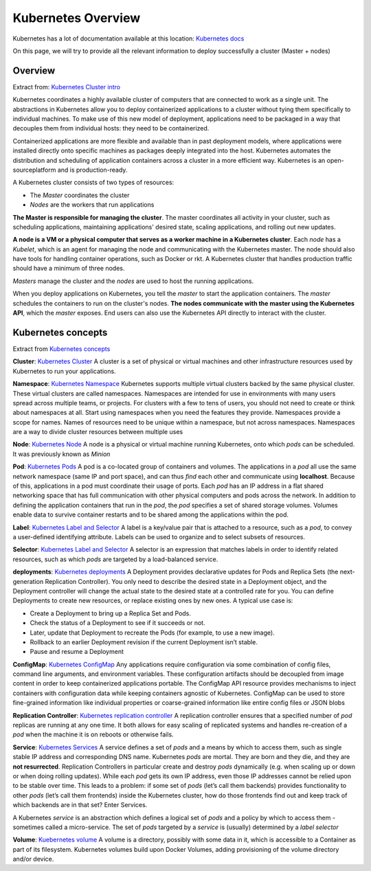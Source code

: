 Kubernetes Overview
===================

Kubernetes has a lot of documentation available at this location: `Kubernetes docs <http://kubernetes.io/docs/>`_

On this page, we will try to provide all the relevant information to deploy successfully a cluster (Master + nodes)

Overview
--------

Extract from: `Kubernetes Cluster intro <http://kubernetes.io/docs/tutorials/kubernetes-basics/cluster-intro/>`_

Kubernetes coordinates a highly available cluster of computers that are connected to work as a single unit. 
The abstractions in Kubernetes allow you to deploy containerized applications to a cluster without tying them specifically to individual machines. To make use of this new model of deployment, applications need to be packaged in a way that decouples them from individual hosts: they need to be containerized.

Containerized applications are more flexible and available than in past deployment models, where applications were installed directly onto specific machines as packages deeply integrated into the host. Kubernetes automates the distribution and scheduling of application containers across a cluster in a more efficient way. Kubernetes is an open-sourceplatform and is production-ready.

A Kubernetes cluster consists of two types of resources:

* The *Master* coordinates the cluster
* *Nodes* are the workers that run applications

.. image:: /_static/class1/getting-started-cluster-diagram.png
	:align: center


**The Master is responsible for managing the cluster**. The master coordinates all activity in your cluster, such as scheduling applications, maintaining applications' desired state, scaling applications, and rolling out new updates.

**A node is a VM or a physical computer that serves as a worker machine in a Kubernetes cluster**. Each *node* has a *Kubelet*, which is an agent for managing the node and communicating with the Kubernetes master. The node should also have tools for handling container operations, such as Docker or rkt. A Kubernetes cluster that handles production traffic should have a minimum of three nodes.

*Masters* manage the cluster and the *nodes* are used to host the running applications.

When you deploy applications on Kubernetes, you tell the *master* to start the application containers. The *master* schedules the containers to run on the cluster's nodes. **The nodes communicate with the master using the Kubernetes API**, which the *master* exposes. End users can also use the Kubernetes API directly to interact with the cluster.

Kubernetes concepts
-------------------

Extract from `Kubernetes concepts <http://kubernetes.io/docs/user-guide/>`_

**Cluster**: `Kubernetes Cluster <https://kubernetes.io/docs/admin/>`_ A cluster is a set of physical or virtual machines and other infrastructure resources used by Kubernetes to run your applications.

**Namespace**: `Kubernetes Namespace <https://kubernetes.io/docs/user-guide/namespaces/>`_ Kubernetes supports multiple virtual clusters backed by the same physical cluster. These virtual clusters are called namespaces. Namespaces are intended for use in environments with many users spread across multiple teams, or projects. For clusters with a few to tens of users, you should not need to create or think about namespaces at all. Start using namespaces when you need the features they provide.
Namespaces provide a scope for names. Names of resources need to be unique within a namespace, but not across namespaces.
Namespaces are a way to divide cluster resources between multiple uses


**Node**: `Kubernetes Node <https://kubernetes.io/docs/admin/node/>`_ A node is a physical or virtual machine running Kubernetes, onto which *pods* can be scheduled. It was previously known as *Minion*

**Pod**: `Kubernetes Pods <https://kubernetes.io/docs/user-guide/pods/>`_ A pod is a co-located group of containers and volumes. The applications in a *pod* all use the same network namespace (same IP and port space), and can thus *find* each other and communicate using **localhost**. Because of this, applications in a pod must coordinate their usage of ports. Each *pod* has an IP address in a flat shared networking space that has full communication with other physical computers and pods across the network.
In addition to defining the application containers that run in the *pod*, the *pod* specifies a set of shared storage volumes. Volumes enable data to survive container restarts and to be shared among the applications within the pod.

**Label**: `Kubernetes Label and Selector <https://kubernetes.io/docs/user-guide/labels/>`_ A label is a key/value pair that is attached to a resource, such as a *pod*, to convey a user-defined identifying attribute. Labels can be used to organize and to select subsets of resources.

**Selector**: `Kubernetes Label and Selector <https://kubernetes.io/docs/user-guide/labels/>`_ A selector is an expression that matches labels in order to identify related resources, such as which *pods* are targeted by a load-balanced service.

**deployments**:  `Kubernetes deployments <https://kubernetes.io/docs/user-guide/deployments/>`_ A Deployment provides declarative updates for Pods and Replica Sets (the next-generation Replication Controller). You only need to describe the desired state in a Deployment object, and the Deployment controller will change the actual state to the desired state at a controlled rate for you. You can define Deployments to create new resources, or replace existing ones by new ones.
A typical use case is:

* Create a Deployment to bring up a Replica Set and Pods.
* Check the status of a Deployment to see if it succeeds or not.
* Later, update that Deployment to recreate the Pods (for example, to use a new image).
* Rollback to an earlier Deployment revision if the current Deployment isn’t stable.
* Pause and resume a Deployment

**ConfigMap**: `Kubernetes ConfigMap <https://kubernetes.io/docs/user-guide/configmap/>`_ Any applications require configuration via some combination of config files, command line arguments, and environment variables. These configuration artifacts should be decoupled from image content in order to keep containerized applications portable. The ConfigMap API resource provides mechanisms to inject containers with configuration data while keeping containers agnostic of Kubernetes. ConfigMap can be used to store fine-grained information like individual properties or coarse-grained information like entire config files or JSON blobs


**Replication Controller**: `Kubernetes replication controller <https://kubernetes.io/docs/user-guide/replication-controller/>`_ A replication controller ensures that a specified number of *pod* replicas are running at any one time. It both allows for easy scaling of replicated systems and handles re-creation of a *pod* when the machine it is on reboots or otherwise fails.

**Service**: `Kubernetes Services <https://kubernetes.io/docs/user-guide/services/>`_ A service defines a set of *pods* and a means by which to access them, such as single stable IP address and corresponding DNS name.
Kubernetes *pods* are mortal. They are born and they die, and they are **not resurrected**. Replication Controllers in particular create and destroy *pods* dynamically (e.g. when scaling up or down or when doing rolling updates). While each *pod* gets its own IP address, even those IP addresses cannot be relied upon to be stable over time. This leads to a problem: if some set of *pods* (let’s call them backends) provides functionality to other *pods* (let’s call them frontends) inside the Kubernetes cluster, how do those frontends find out and keep track of which backends are in that set? Enter Services.

A Kubernetes *service* is an abstraction which defines a logical set of *pods* and a policy by which to access them - sometimes called a micro-service. The set of *pods* targeted by a *service* is (usually) determined by a *label selector*

**Volume**: `Kuebernetes volume <https://kubernetes.io/docs/user-guide/volumes/>`_ A volume is a directory, possibly with some data in it, which is accessible to a Container as part of its filesystem. Kubernetes volumes build upon Docker Volumes, adding provisioning of the volume directory and/or device.
